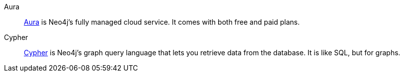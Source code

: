 [glossary]
[[Aura]]Aura:: link:https://neo4j.com/cloud/platform/aura-graph-database/[Aura] is Neo4j's fully managed cloud service.
It comes with both free and paid plans.
[[Cypher]]Cypher:: link:https://neo4j.com/docs/getting-started/cypher-intro/[Cypher] is Neo4j's graph query language that lets you retrieve data from the database.
It is like SQL, but for graphs.

